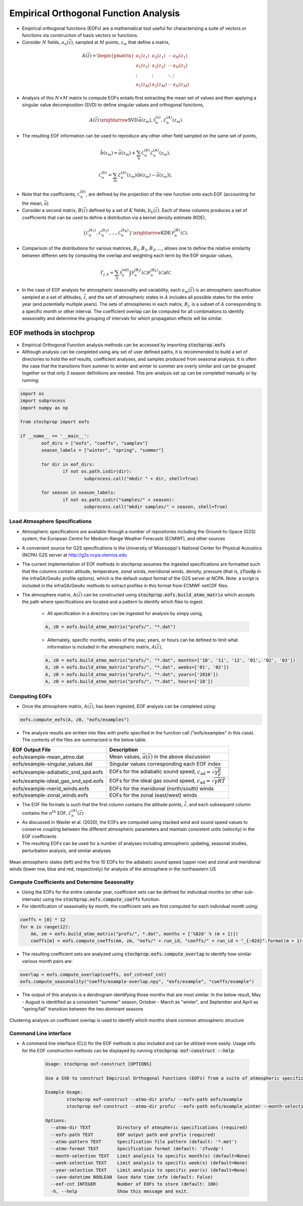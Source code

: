 .. _eofs:

=======================================
Empirical Orthogonal Function Analysis
=======================================

* Empirical orthogonal functions (EOFs) are a mathematical tool useful for characterizing a suite of vectors or functions via construction of basis vectors or functions.
* Consider :math:`N` fields, :math:`a_n (\vec{z})`, sampled at :math:`M` points, :math:`z_m` that define a matrix,

.. math::
	A \left( \vec{z} \right) = 
    \begin{pmatrix}
    a_1 \left( z_1 \right) & a_2 \left( z_1 \right) 	& \cdots 	& a_N \left( z_1 \right) \\
    a_1 \left( z_2 \right) & a_2 \left( z_2 \right) 	& \cdots 	& a_N \left( z_2 \right) \\
    \vdots 				& \vdots					& \ddots	& \vdots 	 \\
    a_1 \left( z_M \right) & a_2 \left( z_M \right)	& \cdots 	& a_N \left( z_M \right)
    \end{pmatrix}
    
* Analysis of this :math:`N \times M` matrix to compute EOFs entails first extracting the mean set of values and then applying a singular value decomposition (SVD) to define singular values and orthogonal functions,

.. math::
    A \left( \vec{z} \right) 
    \, \xrightarrow{\text{SVD}} \, 
    \bar{a} \left( z_m \right), \mathcal{S}_n^{(a)}, \mathcal{E}_n^{(A)} \left( z_m \right)

* The resulting EOF information can be used to reproduce any other other field sampled on the same set of points,

.. math::
	\hat{b} \left( z_m \right) = \bar{a} \left( z_m \right) + \sum_n{ \mathcal{C}_n^{(b)} \mathcal{E}_n^{(A)} \left( z_m \right)},
	
   	\mathcal{C}_n^{(b)} = \sum_m{\mathcal{E}_n^{(A)} \left( z_m \right) \left( b \left( z_m \right) - \bar{a} \left( z_m \right) \right)},

* Note that the coefficients, :math:`\mathcal{C}_n^{(b)}`, are defined by the projection of the new function onto each EOF (accounting for the mean, :math:`\bar{a}`)

* Consider a second matrix, :math:`B\left( \vec{z} \right)` defined by a set of :math:`K` fields, :math:`b_k \left( \vec{z} \right)`.  Each of these columns produces a set of coefficients that can be used to define a distribution via a kernel density estimate (KDE),

.. math::
    \left\{ \mathcal{C}_n^{(b_1)},  \mathcal{C}_n^{(b_2)}, \ldots, \mathcal{C}_n^{(b_K)} \right\}
	\, \xrightarrow{\text{KDE}} \,
	\mathcal{P}_n^{(B)} \left( \mathcal{C} \right).

* Comparison of the distributions for various matrices, :math:`B_1, B_2, B_3, \ldots`, allows one to define the relative similarity between differen sets by computing the overlap and weighting each term by the EOF singular values,

.. math::
	 \Gamma_{j,k}  =  \sum_n{ \mathcal{S}_n^{(\text{all})} \int{\mathcal{P}_n^{(B_j)} \left( \mathcal{C} \right) \mathcal{P}_n^{(B_k)} \left( \mathcal{C} \right) d \mathcal{C} }}

* In the case of EOF analysis for atmospheric seasonality and variability, each :math:`a_m(\vec{z})` is an atmospheric specification sampled at a set of altitudes, :math:`\vec{z}`, and the set of atmospheric states in :math:`A` includes all possible states for the entire year (and potentially multiple years).  The sets of atmospheres in each matrix, :math:`B_j`, is a subset of :math:`A` corresponding to a specific month or other interval.  The coefficient overlap can be computed for all combinations to identify seasonality and determine the grouping of intervals for which propagation effects will be similar.


************************
EOF methods in stochprop
************************
* Empirical Orthogonal Function analysis methods can be accessed by importing :code:`stochprop.eofs`
* Although analysis can be completed using any set of user defined paths, it is recommended to build a set of directories to hold the eof results, coefficient analyses, and samples produced from seasonal analysis.  It is often the case that the transitions from summer to winter and winter to summer are overly similar and can be grouped together so that only 3 season definitions are needed.  This pre-analysis set up can be completed manually or by running:


.. code-block:: python

	import os
	import subprocess
	import numpy as np

	from stochprop import eofs

	if __name__ == '__main__':
		eof_dirs = ["eofs", "coeffs", "samples"]
		season_labels = ["winter", "spring", "summer"]

		for dir in eof_dirs:
			if not os.path.isdir(dir):
				subprocess.call("mkdir " + dir, shell=True)

		for season in season_labels:
			if not os.path.isdir("samples/" + season):
				subprocess.call("mkdir samples/" + season, shell=True)

------------------------------
Load Atmosphere Specifications
------------------------------

* Atmospheric specifications are available through a number of repositories including the Ground-to-Space (G2S) system, the European Centre for Medium-Range Weather Forecasts (ECMWF), and other sources
* A convenient source for G2S specifications is the University of Mississippi's National Center for Physical Acoustics (NCPA) G2S server at http://g2s.ncpa.olemiss.edu
* The current implementation of EOF methods in stochprop assumes the ingested specifications are formatted such that the columns contain altitude, temperature, zonal winds, meridional winds, density, pressure (that is, :code:`zTuvdp` in the infraGA/GeoAc profile options), which is the default output format of the G2S server at NCPA.  Note: a script is included in the infraGA/GeoAc methods to extract profiles in this format from ECMWF netCDF files.
* The atmosphere matrix, :math:`A(\vec{z})` can be constructed using :code:`stochprop.eofs.build_atmo_matrix` which accepts the path where specifications are located and a pattern to identify which files to ingest.

	- All specification in a directory can be ingested for analysis by simpy using,

	.. code-block:: python

		A, z0 = eofs.build_atmo_matrix("profs/", "*.dat")

	- Alternately, specific months, weeks of the year, years, or hours can be defined to limit what information is included in the atmospheric matrix, :math:`A(\vec{z})`,

	.. code-block:: python

		A, z0 = eofs.build_atmo_matrix("profs/", "*.dat", months=['10', '11', '12', '01', '02', '03'])
		A, z0 = eofs.build_atmo_matrix("profs/", "*.dat", weeks=['01', '02'])
		A, z0 = eofs.build_atmo_matrix("profs/", "*.dat", years=['2010'])
		A, z0 = eofs.build_atmo_matrix("profs/", "*.dat", hours=['18'])



--------------
Computing EOFs
--------------

* Once the atmosphere matrix, :math:`A(\vec{z})`, has been ingested, EOF analysis can be completed using:

.. code-block:: python

	eofs.compute_eofs(A, z0, "eofs/examples")

* The analysis results are written into files with prefix specified in the function call ("eofs/examples" in this case).  The contents of the files are summarized is the below table.

+--------------------------------------+-------------------------------------------------------------------------------------------+
| EOF Output File                      | Description                                                                               |
+======================================+===========================================================================================+
| eofs/example-mean_atmo.dat           | Mean values, :math:`\bar{a} \left( \vec{z} \right)` in the above discussion               |
+--------------------------------------+-------------------------------------------------------------------------------------------+
| eofs/example-singular_values.dat     | Singular values corresponding each EOF index                                              |
+--------------------------------------+-------------------------------------------------------------------------------------------+
| eofs/example-adiabatic_snd_spd.eofs  | EOFs for the adiabatic sound speed, :math:`c_\text{ad} = \sqrt{ \gamma \frac{p}{\rho}}`   |
+--------------------------------------+-------------------------------------------------------------------------------------------+
| eofs/example-ideal_gas_snd_spd.eofs  | EOFs for the ideal gas sound speed, :math:`c_\text{ad} = \sqrt{ \gamma R T}`              |
+--------------------------------------+-------------------------------------------------------------------------------------------+
| eofs/example-merid_winds.eofs        | EOFs for the meridional (north/south) winds                                               |
+--------------------------------------+-------------------------------------------------------------------------------------------+
| eofs/example-zonal_winds.eofs        | EOFs for the zonal (east/west) winds                                                      |
+--------------------------------------+-------------------------------------------------------------------------------------------+

* The EOF file formats is such that the first column contains the altitude points, :math:`\vec{z}`, and each subsequent column contains the :math:`n^{th}` EOF, :math:`\mathcal{E}_n^{(A)} \left( \vec{z} \right)`

* As discussed in Waxler et al. (2020), the EOFs are computed using stacked wind and sound speed values to conserve coupling between the different atmospheric parameters and maintain consistent units (velocity) in the EOF coefficients
    
* The resulting EOFs can be used for a number of analyses including atmospheric updating, seasonal studies, perturbation analysis, and similar analyses

.. figure:: _static/_images/US_NE-eofs.png
    :width: 1000px
    :align: center
    :alt: alternate text
    :figclass: align-center
    
    Mean atmospheric states (left) and the first 10 EOFs for the adiabatic sound speed (upper row) and zonal and meridional winds (lower row, blue and red, respectively) for analysis of the atmosphere in the northeastern US


----------------------------------------------
Compute Coefficients and Determine Seasonality
----------------------------------------------
* Using the EOFs for the entire calendar year, coefficient sets can be defined for individual months (or other sub-intervals) using the :code:`stochprop.eofs.compute_coeffs` function.

* For identification of seasonality by month, the coefficient sets are first computed for each individual month using:

.. code-block:: python

    coeffs = [0] * 12
    for m in range(12):
        Am, zm = eofs.build_atmo_matrix("profs/", *.dat", months = ['%02d' % (m + 1)])
        coeffs[m] = eofs.compute_coeffs(Am, zm, "eofs/" + run_id, "coeffs/" + run_id + "_{:02d}".format(m + 1), eof_cnt=eof_cnt)

* The resulting coefficient sets are analyzed using :code:`stochprop.eofs.compute_overlap` to identify how similar various month pairs are:

.. code-block:: python

    overlap = eofs.compute_overlap(coeffs, eof_cnt=eof_cnt)    
    eofs.compute_seasonality("coeffs/example-overlap.npy", "eofs/example", "coeffs/example")

* The output of this analysis is a dendrogram identifying those months that are most similar.  In the below result, May - August is identified as a consistent "summer" season, October - March as "winter", and September and April as "spring/fall" transition between the two dominant seasons 

.. figure:: _static/_images/example_seasonality.png
    :width: 400px
    :align: center
    :alt: alternate text
    :figclass: align-center
    
    Clustering analysis on coefficient overlap is used to identify which months share common atmospheric structure

----------------------
Command Line interface
----------------------

* A command line interface (CLI) for the EOF methods is also included and can be utilized more easily.  Usage info for the EOF construction methods can be displayed by running :code:`stochprop eof-construct --help`:

	.. code-block:: console

		Usage: stochprop eof-construct [OPTIONS]

		Use a SVD to construct Empirical Orthogonal Functions (EOFs) from a suite of atmospheric specifications

		Example Usage:
			stochprop eof-construct --atmo-dir profs/ --eofs-path eofs/example
			stochprop eof-construct --atmo-dir profs/ --eofs-path eofs/example_winter --month-selection '[10, 11, 12, 01, 02, 03]'

		Options:
		  --atmo-dir TEXT          Directory of atmspheric specifications (required)
		  --eofs-path TEXT         EOF output path and prefix (required)
		  --atmo-pattern TEXT      Specification file pattern (default: '*.met')
		  --atmo-format TEXT       Specification format (default: 'zTuvdp')
		  --month-selection TEXT   Limit analysis to specific month(s) (default=None)
		  --week-selection TEXT    Limit analysis to specific week(s) (default=None)
		  --year-selection TEXT    Limit analysis to specific year(s) (default=None)
		  --save-datetime BOOLEAN  Save date time info (default: False)
		  --eof-cnt INTEGER        Number of EOFs to store (default: 100)
		  -h, --help               Show this message and exit.
